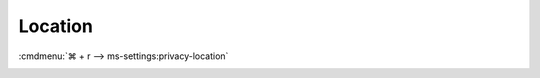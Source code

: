 .. _w10-1903-reasonable-privacy-location:

Location
########
:cmdmenu:`⌘ + r --> ms-settings:privacy-location`

.. dropdown:: Allow access to location on this device
  :container: + shadow
  :title: bg-primary text-white font-weight-bold
  :animate: fade-in

  This disables all location privacy (hardware) value0s. See
  :ref:`Allow apps to access your location <w10-1903-privacy-location>` to
  manage access on a per app basis.

  .. gpo::    Disable access to location on this device
    :path:    Computer Configuration -->
              Administrative Templates -->
              Windows Components -->
              Location and Sensors -->
              Turn off location
    :value0:  ☑, {ENABLED}
    :ref:     https://docs.microsoft.com/en-us/windows/privacy/manage-connections-from-windows-operating-system-components-to-microsoft-services#182-location
    :update:  2021-02-19
    :generic:
    :open:

  .. gpo::    Disable Location sensors (hardware)
    :path:    Computer Configuration -->
              Administrative Templates -->
              Windows Components -->
              Location and Sensors -->
              Turn off sensors
    :value0:  ☑, {ENABLED}
    :ref:     https://docs.microsoft.com/en-us/windows/privacy/manage-connections-from-windows-operating-system-components-to-microsoft-services#182-location
    :update:  2021-02-19
    :generic:
    :open:

  .. gpo::    Disable Location scripting (hardware)
    :path:    Computer Configuration -->
              Administrative Templates -->
              Windows Components -->
              Location and Sensors -->
              Turn off location scripting
    :value0:  ☑, {ENABLED}
    :ref:     https://docs.microsoft.com/en-us/windows/privacy/manage-connections-from-windows-operating-system-components-to-microsoft-services#182-location
    :update:  2021-02-19
    :generic:
    :open:

  .. gpo::    Disable Location provider (hardware)
    :path:    Computer Configuration -->
              Administrative Templates -->
              Windows Components -->
              Location and Sensors -->
              Windows Location Provider -->
              Turn off Windows Location Provider
    :value0:  ☑, {ENABLED}
    :ref:     https://docs.microsoft.com/en-us/windows/privacy/manage-connections-from-windows-operating-system-components-to-microsoft-services#182-location
    :update:  2021-02-19
    :generic:
    :open:

  .. regedit:: Disable access to location on this device
    :path:     HKEY_LOCAL_MACHINE\Software\Policies\Microsoft\Windows\
               LocationAndSensors
    :value0:   DisableLocation, {DWORD}, 1
    :ref:      https://docs.microsoft.com/en-us/windows/privacy/manage-connections-from-windows-operating-system-components-to-microsoft-services#182-location

    :update:   2021-02-19
    :generic:
    :open:

    See :ref:`w10-1903-privacy-app-list` to generate a list of apps for more
    fine grained control of app access.

  .. regedit:: Disable access to location on this device consentstore
    :path:     HKEY_LOCAL_MACHINE\SOFTWARE\Microsoft\Windows\CurrentVersion\
               CapabilityAccessManager\ConsentStore\location
    :value0:   Value, {SZ}, Deny
    :ref:      https://docs.microsoft.com/en-us/windows/privacy/manage-connections-from-windows-operating-system-components-to-microsoft-services#182-location
    :update:   2021-02-19
    :generic:
    :open:

.. _w10-1903-privacy-location:

.. dropdown:: Allow apps to access your location
  :container: + shadow
  :title: bg-primary text-white font-weight-bold
  :animate: fade-in

  Disable app access to location.

  .. gpo::    Disable apps to access your location
    :path:    Computer Configuration -->
              Administrative Templates -->
              Windows Components -->
              App Privacy -->
              Let Windows apps access location
    :value0:  ☑, {ENABLED}
              Default for all apps, Force Deny
    :ref:     https://docs.microsoft.com/en-us/windows/privacy/manage-connections-from-windows-operating-system-components-to-microsoft-services#182-location
    :update:  2021-02-19
    :generic:
    :open:
    
    See :ref:`w10-1903-privacy-app-list` to generate a list of apps for more
    fine grained control of app access.

  .. regedit:: Disable apps to access your location
    :path:     HKEY_LOCAL_MACHINE\Software\Policies\Microsoft\Windows\AppPrivacy
    :value0:   LetAppsAccessLocation, {DWORD}, 2
    :ref:      https://docs.microsoft.com/en-us/windows/privacy/manage-connections-from-windows-operating-system-components-to-microsoft-services#182-location
    :update:   2021-02-19
    :generic:
    :open:

    See :ref:`w10-1903-privacy-app-list` to generate a list of apps for more
    fine grained control of app access.

    ``0`` enables location.
